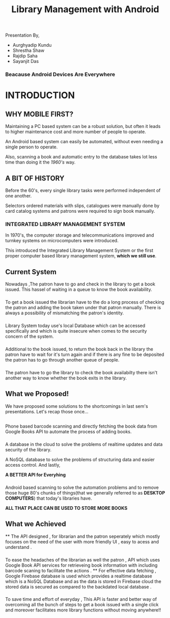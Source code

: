 #+REVEAL_ROOT: file:///d:/reveal-js
#+REVEAL_HLEVEL: 2
#+REVEAL_THEME: sky
#+REVEAL_TRANS: zoom
#+TITLE: Library Management with Android
#+OPTIONS: timestamp:nil 
#+OPTIONS: num:nil
#+OPTIONS: toc:nil

** TASKS                                                           :noexport:
*** TODO Make atleast 20 slides [1/5]
- [X] Include history
- [ ] Include current systems
- [ ] Include what we have planned
- [ ] Include what we have achieved
- [ ] Conclusion

* 
Presentation By,
- Aurghyadip Kundu
- Shrestha Shaw
- Rajdip Saha
- Sayanjit Das

*** Beacause Android Devices Are Everywhere

* INTRODUCTION
** WHY MOBILE FIRST?
Maintaining a PC based system can be a robust solution, but often it leads to
higher maintenance cost and more number of people to operate. 
#+REVEAL:split 
An Android based system can easily be automated, without even needing a single
person to operate.
#+REVEAL:split
Also, scanning a book and automatic entry to the database takes lot less time
than doing it the /1960's/ way.

** A BIT OF HISTORY
Before the 60's, every single library tasks were performed independent of one
another.
#+REVEAL:split
Selectors ordered materials with slips, catalogues were manually done by card
catalog systems and patrons were required to sign book manually.
*** INTEGRATED LIBRARY MANAGEMENT SYSTEM
In 1970's, the computer storage and telecommunications improved and turnkey
systems on microcomputers were introduced.
#+REVEAL:split
This introduced the Integrated Library Management System or the first proper
computer based library management system, *which we still use*.


** Current System
Nowadays ,The patron have to go and check in the library to get a book
issued.  This hassel of waiting in a queue to know the book
availability.

*** 
To get a book issued the librarian have to the do a long process
of checking the patron and adding the book taken under that patron
manually. There is always a possibility of mismatching the patron's
identity.

*** 
Library System today use's local Database which can be accessed
specifically and which is quite insecure when comes to the security
concern of the system.

*** 
Additional to the book issued, to return the book back in the
library the patron have to wait for it's turn again and if there is
any fine to be deposited the patron has to go through another queue of
people.

*** 
The patron have to go the library to check the book availabilty
there isn't another way to know whether the book exits in the library.

** What we Proposed!
We have proposed some solutions to the shortcomings in last sem's
presentations. Let's recap those once...

** 
Phone based barcode scanning and directly fetching the book data from
Google Books API to automate the process of adding books.

*** 
A database in the cloud to solve the problems of realtime updates and
data security of the library.
#+REVEAL:split
A NoSQL database to solve the problems of structuring data and easier
access control. And lastly,
#+REVEAL:split
*A BETTER API for Everyhing*

*** 
Android based scanning to solve the automation problems and to remove
those huge 80's chunks of things(that we generally referred to as
*DESKTOP COMPUTERS*) that today's libraries have.
#+REVEAL:split
*ALL THAT PLACE CAN BE USED TO STORE MORE BOOKS*

** What we Achieved 
**
The API designed , for librarian and the patron seperately which mostly 
focuses on the need of the user with more friendly UI , easy to acess
and understand .
*** 
To ease the headaches of the librarian as well the patron , API which uses
Google Book API services  for retrieveing book information  with including barcode 
scaning  to facilitate the actions . 
**
For effective data fetching , Google Firebase database is used which provides
a realtime database  which is a NoSQL Database and as the data is stored in Firebase cloud the stored
data is secured as compared to the backdated local database  .  
***  
To save time and effort of everyday , This API is faster and better way 
of overcoming all the bunch of steps to get a book issued with a single click 
and moreover facilitates more library functions without moving anywhere!!
